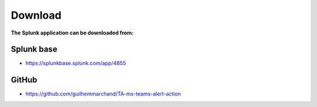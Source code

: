 Download
========

**The Splunk application can be downloaded from:**

Splunk base
###########

- https://splunkbase.splunk.com/app/4855

GitHub
######

- https://github.com/guilhemmarchand/TA-ms-teams-alert-action
